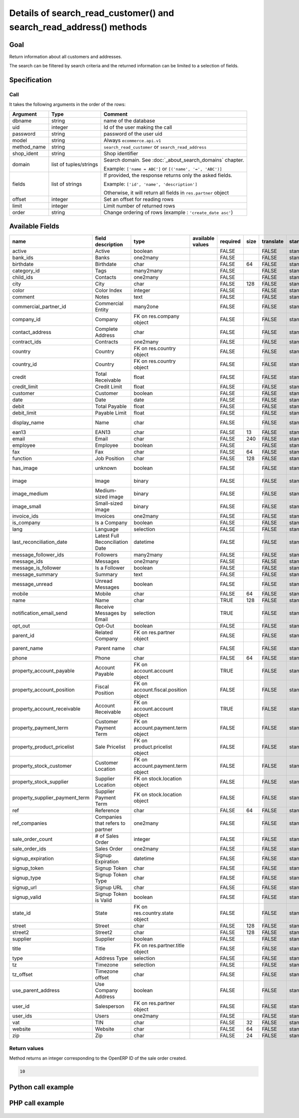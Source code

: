 Details of search_read_customer() and search_read_address() methods
===================================================================

Goal
----

Return information about all customers and addresses.

The search can be filtered by search criteria and the returned information can be limited to a selection of fields.

Specification
-------------

Call
^^^^

It takes the following arguments in the order of the rows:

+-------------+------------------------+---------------------------------------------------------------------+
| Argument    | Type                   | Comment                                                             |
+=============+========================+=====================================================================+
| dbname      | string                 | name of the database                                                |
+-------------+------------------------+---------------------------------------------------------------------+
| uid         | integer                | Id of the user making the call                                      |
+-------------+------------------------+---------------------------------------------------------------------+
| password    | string                 | password of the user uid                                            |
+-------------+------------------------+---------------------------------------------------------------------+
| model       | string                 | Always ``ecommerce.api.v1``                                         |
+-------------+------------------------+---------------------------------------------------------------------+
| method_name | string                 | ``search_read_customer`` or ``search_read_address``                 |
+-------------+------------------------+---------------------------------------------------------------------+
| shop_ident  | string                 | Shop identifier                                                     |
+-------------+------------------------+---------------------------------------------------------------------+
| domain      | list of tuples/strings | Search domain. See :doc:`_about_search_domains` chapter.            |
|             |                        |                                                                     |
|             |                        | Example: ``['name = ABC']`` or ``[('name', '=', 'ABC')]``           |
+-------------+------------------------+---------------------------------------------------------------------+
| fields      | list of strings        | If provided, the response returns only the asked fields.            |
|             |                        |                                                                     |
|             |                        | Example: ``['id', 'name', 'description']``                          |
|             |                        |                                                                     |
|             |                        | Otherwise, it will return all fields in ``res.partner`` object      |
+-------------+------------------------+---------------------------------------------------------------------+
| offset      | integer                | Set an offset for reading rows                                      |
+-------------+------------------------+---------------------------------------------------------------------+
| limit       | integer                | Limit number of returned rows                                       |
+-------------+------------------------+---------------------------------------------------------------------+
| order       | string                 | Change ordering of rows (example : ``'create_date asc'``)           |
+-------------+------------------------+---------------------------------------------------------------------+

Available Fields
----------------

.. csv-table::
   :header: name,field description,type,available values,required,size,translate,standard/custom,help
   
    active,Active,boolean,,FALSE,,FALSE,standard,
    bank_ids,Banks,one2many,,FALSE,,FALSE,standard,
    birthdate,Birthdate,char,,FALSE,64,FALSE,standard,
    category_id,Tags,many2many,,FALSE,,FALSE,standard,
    child_ids,Contacts,one2many,,FALSE,,FALSE,standard,
    city,City,char,,FALSE,128,FALSE,standard,
    color,Color Index,integer,,FALSE,,FALSE,standard,
    comment,Notes,text,,FALSE,,FALSE,standard,
    commercial_partner_id,Commercial Entity,many2one,,FALSE,,FALSE,standard,computed field
    company_id,Company,FK on res.company object,,FALSE,,FALSE,standard,
    contact_address,Complete Address,char,,FALSE,,FALSE,standard,computed field
    contract_ids,Contracts,one2many,,FALSE,,FALSE,standard,
    country,Country,FK on res.country object,,FALSE,,FALSE,standard,computed field
    country_id,Country,FK on res.country object,,FALSE,,FALSE,standard,
    credit,Total Receivable,float,,FALSE,,FALSE,standard,
    credit_limit,Credit Limit,float,,FALSE,,FALSE,standard,
    customer,Customer,boolean,,FALSE,,FALSE,standard,
    date,Date,date,,FALSE,,FALSE,standard,
    debit,Total Payable,float,,FALSE,,FALSE,standard,
    debit_limit,Payable Limit,float,,FALSE,,FALSE,standard,
    display_name,Name,char,,FALSE,,FALSE,standard,computed field
    ean13,EAN13,char,,FALSE,13,FALSE,standard,
    email,Email,char,,FALSE,240,FALSE,standard,
    employee,Employee,boolean,,FALSE,,FALSE,standard,
    fax,Fax,char,,FALSE,64,FALSE,standard,
    function,Job Position,char,,FALSE,128,FALSE,standard,
    has_image,unknown,boolean,,FALSE,,FALSE,standard,computed field
    image,Image,binary,,FALSE,,FALSE,standard,base64 encoded
    image_medium,Medium-sized image,binary,,FALSE,,FALSE,standard,base64 encoded
    image_small,Small-sized image,binary,,FALSE,,FALSE,standard,base64 encoded
    invoice_ids,Invoices,one2many,,FALSE,,FALSE,standard,
    is_company,Is a Company,boolean,,FALSE,,FALSE,standard,
    lang,Language,selection,,FALSE,,FALSE,standard,
    last_reconciliation_date,Latest Full Reconciliation Date,datetime,,FALSE,,FALSE,standard,
    message_follower_ids,Followers,many2many,,FALSE,,FALSE,standard,
    message_ids,Messages,one2many,,FALSE,,FALSE,standard,
    message_is_follower,Is a Follower,boolean,,FALSE,,FALSE,standard,
    message_summary,Summary,text,,FALSE,,FALSE,standard,
    message_unread,Unread Messages,boolean,,FALSE,,FALSE,standard,
    mobile,Mobile,char,,FALSE,64,FALSE,standard,
    name,Name,char,,TRUE,128,FALSE,standard,
    notification_email_send,Receive Messages by Email,selection,,TRUE,,FALSE,standard,
    opt_out,Opt-Out,boolean,,FALSE,,FALSE,standard,
    parent_id,Related Company,FK on res.partner object,,FALSE,,FALSE,standard,
    parent_name,Parent name,char,,FALSE,,FALSE,standard,computed field
    phone,Phone,char,,FALSE,64,FALSE,standard,
    property_account_payable,Account Payable,FK on account.account object,,TRUE,,FALSE,standard,
    property_account_position,Fiscal Position,FK on account.fiscal.position object,,FALSE,,FALSE,standard,
    property_account_receivable,Account Receivable,FK on account.account object,,TRUE,,FALSE,standard,
    property_payment_term,Customer Payment Term,FK on account.payment.term object,,FALSE,,FALSE,standard,
    property_product_pricelist,Sale Pricelist,FK on product.pricelist object,,FALSE,,FALSE,standard,
    property_stock_customer,Customer Location,FK on account.payment.term object,,FALSE,,FALSE,standard,
    property_stock_supplier,Supplier Location,FK on stock.location object,,FALSE,,FALSE,standard,
    property_supplier_payment_term,Supplier Payment Term,FK on stock.location object,,FALSE,,FALSE,standard,
    ref,Reference,char,,FALSE,64,FALSE,standard,
    ref_companies,Companies that refers to partner,one2many,,FALSE,,FALSE,standard,
    sale_order_count,# of Sales Order,integer,,FALSE,,FALSE,standard,
    sale_order_ids,Sales Order,one2many,,FALSE,,FALSE,standard,
    signup_expiration,Signup Expiration,datetime,,FALSE,,FALSE,standard,
    signup_token,Signup Token,char,,FALSE,,FALSE,standard,
    signup_type,Signup Token Type,char,,FALSE,,FALSE,standard,
    signup_url,Signup URL,char,,FALSE,,FALSE,standard,
    signup_valid,Signup Token is Valid,boolean,,FALSE,,FALSE,standard,
    state_id,State,FK on res.country.state object,,FALSE,,FALSE,standard,
    street,Street,char,,FALSE,128,FALSE,standard,
    street2,Street2,char,,FALSE,128,FALSE,standard,
    supplier,Supplier,boolean,,FALSE,,FALSE,standard,
    title,Title,FK on res.partner.title object,,FALSE,,FALSE,standard,
    type,Address Type,selection,,FALSE,,FALSE,standard,
    tz,Timezone,selection,,FALSE,,FALSE,standard,
    tz_offset,Timezone offset,char,,FALSE,,FALSE,standard,
    use_parent_address,Use Company Address,boolean,,FALSE,,FALSE,standard,
    user_id,Salesperson,FK on res.partner object,,FALSE,,FALSE,standard,
    user_ids,Users,one2many,,FALSE,,FALSE,standard,
    vat,TIN,char,,FALSE,32,FALSE,standard,
    website,Website,char,,FALSE,64,FALSE,standard,
    zip,Zip,char,,FALSE,24,FALSE,standard,



Return values
^^^^^^^^^^^^^

Method returns an integer corresponding to the OpenERP ID of the sale order created.

..  code-block:: python

    10

Python call example
-------------------
..  code-block:: python
   :linenos:

    customers = client.execute(
        dbname, uid, pwd,
        'ecommerce.api.v1',
        'search_read_customer',
        'shop_identifier',
        ['create_date > 2015-09-24 00:00:00']
        )
    print customers
    [
     {'id': 15, 'name': 'Jane Doe', 'street': 'Maple Road', ...},
     ...
     ]
     
     
    addresses = client.execute(
        dbname, uid, pwd,
        'ecommerce.api.v1',
        'search_read_address',
        'shop_identifier',
        ['create_date > 2015-09-24 00:00:00', 'parent_id = 15'],
        ['street', 'city']
        )
    print addresses
    [
     {'id': 16, 'street': 'Maple Road', 'city': 'Junction City'},
     ...
     ]


PHP call example
----------------

 ..  code-block:: php
    :linenos:
 
    <?php 
    
    require_once('ripcord/ripcord.php');
    
    // CREATE A CUSTOMER AND THEN UPDATE SOME FIELDS
    // FOR THIS NEWLY CREATED CUSTOMER
    
    $url = 'http://localhost:8069';
    $db = 'database';
    $username = "admin";
    $password = "admin";
    $shop_identifier = "cafebabe";
    
    
    $common = ripcord::client($url."/xmlrpc/common");
    
    $uid = $common->authenticate($db, $username, $password, array());
    
    $models = ripcord::client("$url/xmlrpc/object");
    
    $domain = array(
        array('name','=', 'Agrolait'),
        );
    
    $fields = array('name', 'ref');
    
    $records = $models->execute_kw($db, $uid, $password,
        'ecommerce.api.v1', 'search_read_customer', array($shop_identifier, $domain, $fields));
    
    var_dump($records);
    
    $domain_address = array(
        array('name','ilike', 'luc'),
        );
    
    $fields_address = array('name', 'ref', 'parent_id');
    
    $records_address = $models->execute_kw($db, $uid, $password,
        'ecommerce.api.v1', 'search_read_address', array($shop_identifier, $domain_address, $fields_address));
    
    var_dump($records_address);
    
    ?>

